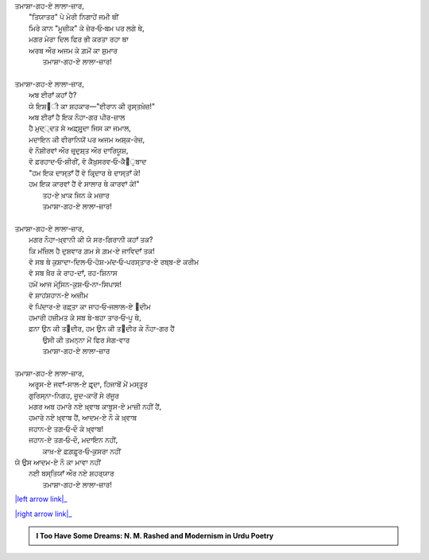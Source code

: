 .. title: §14ـ ਤਮਾਸ਼ਾਗਾ-ਏ ਲਾਲਾ-ਜ਼ਾਰ
.. slug: itoohavesomedreams/poem_14
.. date: 2016-02-04 19:53:34 UTC
.. tags: poem itoohavesomedreams rashid
.. link: 
.. description: Devanagari version of "Tamāshāgah-e lālah-zār"
.. type: text



| ਤਮਾਸ਼ਾ-ਗਹ-ਏ ਲਾਲਾ-ਜ਼ਾਰ,    
|     "ਤਿਯਾਤਰ" ਪੇ ਮੇਰੀ ਨਿਗਾਹੇਂ ਜਮੀ ਥੀਂ
|     ਮਿਰੇ ਕਾਨ "ਮੂਜ਼ੀਕ" ਕੇ ਜ਼ੇਰ‐ਓ‐ਬਮ ਪਰ ਲਗੇ ਥੇ,
|     ਮਗਰ ਮੇਰਾ ਦਿਲ ਫਿਰ ਭੀ ਕਰਤਾ ਰਹਾ ਥਾ
|     ਅਰਬ ਔਰ ਅਜਮ ਕੇ ਗ਼ਮੋਂ ਕਾ ਸ਼ੁਮਾਰ
|         ਤਮਾਸ਼ਾ-ਗਹ-ਏ ਲਾਲਾ-ਜ਼ਾਰ!
| 
| ਤਮਾਸ਼ਾ-ਗਹ-ਏ ਲਾਲਾ-ਜ਼ਾਰ,
|     ਅਬ ਈਰਾਁ ਕਹਾਁ ਹੈ?
|     ਯੇ ਇਸ਼੘ੀ ਕਾ ਸ਼ਹਕਾਰ—"ਈਰਾਨ ਕੀ ਰੁਸ੍ਤਖ਼ੇਜ਼!"
|     ਅਬ ਈਰਾਁ ਹੈ ਇਕ ਨੌਹਾ-ਗਰ ਪੀਰ-ਜ਼ਾਲ
|     ਹੈ ਮੁਦ੍੍ਦਤ ਸੇ ਅਫ਼੍ਸੁਰ੍ਦਾ ਜਿਸ ਕਾ ਜਮਾਲ,
|     ਮਦਾਇਨ ਕੀ ਵੀਰਾਨਿਯੋਂ ਪਰ ਅਜਮ ਅਸ਼੍ਕ-ਰੇਜ਼,
|     ਵੋ ਨੌਸ਼ੀਰਵਾਂ ਔਰ ਜ਼ਰ੍ਦੁਸ਼੍ਤ ਔਰ ਦਾਰਿਯੂਸ਼,
|     ਵੋ ਫ਼ਰਹਾਦ‐ਓ‐ਸ਼ੀਰੀਂ, ਵੋ ਕੈਖ਼ੁਸਰਵ‐ਓ‐ਕੈ੘ੁਬਾਦ
|     "ਹਮ ਇਕ ਦਾਸ੍ਤਾਁ ਹੈਂ ਵੋ ਕਿਰ੍ਦਾਰ ਥੇ ਦਾਸ੍ਤਾਁ ਕੇ!
|     ਹਮ ਇਕ ਕਾਰਵਾਂ ਹੈਂ ਵੋ ਸਾਲਾਰ ਥੇ ਕਾਰਵਾਂ ਕੇ!"
|         ਤਹ-ਏ ਖ਼ਾਕ ਜਿਨ ਕੇ ਮਜ਼ਾਰ
|         ਤਮਾਸ਼ਾ-ਗਹ-ਏ ਲਾਲਾ-ਜ਼ਾਰ!
| 
| ਤਮਾਸ਼ਾ-ਗਹ-ਏ ਲਾਲਾ-ਜ਼ਾਰ,
|     ਮਗਰ ਨੌਹਾ-ਖ਼੍ਵਾਨੀ ਕੀ ਯੇ ਸਰ-ਗਿਰਾਨੀ ਕਹਾਁ ਤਕ?
|     ਕਿ ਮਂਜ਼ਿਲ ਹੈ ਦੁਸ਼ਵਾਰ ਗ਼ਮ ਸੇ ਗ਼ਮ-ਏ ਜਾਵਿਦਾਁ ਤਕ!
|     ਵੋ ਸਬ ਥੇ ਕੁਸ਼ਾਦਾ-ਦਿਲ‐ਓ‐ਹੋਸ਼-ਮਂਦ‐ਓ‐ਪਰਸ੍ਤਾਰ-ਏ ਰਬ੍ਬ-ਏ ਕਰੀਮ
|     ਵੋ ਸਬ ਖ਼ੈਰ ਕੇ ਰਾਹ-ਦਾਁ, ਰਹ-ਸ਼ਿਨਾਸ
|     ਹਮੇਂ ਆਜ ਮੋਹ੍ਸਿਨ-ਕੁਸ਼‐ਓ‐ਨਾ-ਸਿਪਾਸ!
|     ਵੋ ਸ਼ਾਹਂਸ਼ਹਾਨ-ਏ ਅਜ਼ੀਮ
|     ਵੋ ਪਿਂਦਾਰ-ਏ ਰਫ਼੍ਤਾ ਕਾ ਜਾਹ‐ਓ‐ਜਲਾਲ-ਏ ੘ਦੀਮ
|     ਹਮਾਰੀ ਹਜ਼ੀਮਤ ਕੇ ਸਬ ਬੇ-ਬਹਾ ਤਾਰ‐ਓ‐ਪੂ ਥੇ,
|     ਫ਼ਨਾ ਉਨ ਕੀ ਤ੘ਦੀਰ, ਹਮ ਉਨ ਕੀ ਤ੘ਦੀਰ ਕੇ ਨੌਹਾ-ਗਰ ਹੈਂ
|         ਉਸੀ ਕੀ ਤਮਨ੍ਨਾ ਮੇਂ ਫਿਰ ਸੋਗ-ਵਾਰ
|         ਤਮਾਸ਼ਾ-ਗਹ-ਏ ਲਾਲਾ-ਜ਼ਾਰ
| 
| ਤਮਾਸ਼ਾ-ਗਹ-ਏ ਲਾਲਾ-ਜ਼ਾਰ,
|     ਅਰੂਸ-ਏ ਜਵਾਁ-ਸਾਲ-ਏ ਫ਼ਰ੍ਦਾ, ਹਿਜਾਬੋਂ ਮੇਂ ਮਸ੍ਤੂਰ
|     ਗੁਰਿਸ੍ਨਾ-ਨਿਗਹ, ਜ਼ੂਦ-ਕਾਰੋਂ ਸੇ ਰਂਜੂਰ
|     ਮਗਰ ਅਬ ਹਮਾਰੇ ਨਏ ਖ਼੍ਵਾਬ ਕਾਬੂਸ-ਏ ਮਾਜ਼ੀ ਨਹੀਂ ਹੈਂ,
|     ਹਮਾਰੇ ਨਏ ਖ਼੍ਵਾਬ ਹੈਂ, ਆਦਮ-ਏ ਨੌ ਕੇ ਖ਼੍ਵਾਬ
|     ਜਹਾਨ-ਏ ਤਗ‐ਓ‐ਦੌ ਕੇ ਖ਼੍ਵਾਬ!
|     ਜਹਾਨ-ਏ ਤਗ‐ਓ‐ਦੌ, ਮਦਾਇਨ ਨਹੀਂ,
|         ਕਾਖ਼-ਏ ਫ਼ਗ਼ਫ਼ੂਰ‐ਓ‐ਕੁਸਰਾ ਨਹੀਂ
| ਯੇ ਉਸ ਆਦਮ-ਏ ਨੌ ਕਾ ਮਾਵਾ ਨਹੀਂ
|     ਨਈ ਬਸ੍ਤਿਯਾਁ ਔਰ ਨਏ ਸ਼ਹਰ੍ਯਾਰ
|         ਤਮਾਸ਼ਾ-ਗਹ-ਏ ਲਾਲਾ-ਜ਼ਾਰ!

|left arrow link|_

|right arrow link|_



.. |left arrow link| replace:: :emoji:`arrow_left` §13. ਮਂਨ ‐ਓ‐ ਸਲਵਾ 
.. _left arrow link: /hi/itoohavesomedreams/poem_13

.. |right arrow link| replace::  §15. ਨਮਰੂਦ ਕੀ ਖ਼ੁਦਾਈ :emoji:`arrow_right` 
.. _right arrow link: /hi/itoohavesomedreams/poem_15

.. admonition:: I Too Have Some Dreams: N. M. Rashed and Modernism in Urdu Poetry


  .. link_figure:: /itoohavesomedreams/
        :title: I Too Have Some Dreams Resource Page
        :class: link-figure
        :image_url: /galleries/i2havesomedreams/i2havesomedreams-small.jpg
        
.. _جمیل نوری نستعلیق فانٹ: http://ur.lmgtfy.com/?q=Jameel+Noori+nastaleeq
 

